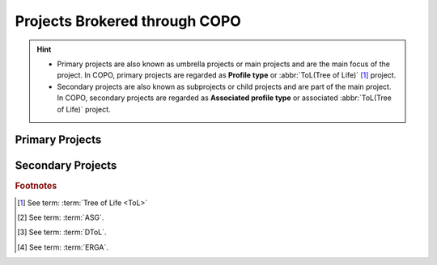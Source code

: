 .. _copo-project-affiliations:

---------------------------------------
Projects Brokered through COPO
---------------------------------------

.. hint::
   * Primary projects are also known as umbrella projects or main projects and are the main focus of the project.
     In COPO, primary projects are regarded as **Profile type** or :abbr:`ToL(Tree of Life)` [#f1]_ project.

   * Secondary projects are also known as subprojects or child projects and are part of the main project. In COPO,
     secondary projects are regarded as **Associated profile type** or associated :abbr:`ToL(Tree of Life)` project.

~~~~~~~~~~~~~~~~~~
Primary Projects
~~~~~~~~~~~~~~~~~~

.. hlist::
   :columns: 2

   * Aquatic Symbiosis Genomics (ASG) [#f2]_
   * Darwin Tree of Life Samples (DToL) [#f3]_
   * Darwin Tree of Life Environmental Samples (DToL_ENV)
   * European Reference Genome Atlas (ERGA) [#f4]_
   * Stand-alone

~~~~~~~~~~~~~~~~~~
Secondary Projects
~~~~~~~~~~~~~~~~~~

.. hlist::
   :columns: 2

   * Biodiversity Genomics Europe (BGE)
   * European Reference Genome Atlas - Pilot (ERGA_PILOT)
   * Population Genomics (POP_GENOMICS)

.. raw:: html

   <br>

.. seealso::

   :ref:`Standard Operating Procedure (SOP) for the various projects <fill_blank_manifests>`
   :ref:`Manifest template for the projects <manifest_templates>`

.. raw:: html

   <br>

.. rubric:: Footnotes

.. [#f1] See term: :term:`Tree of Life <ToL>`
.. [#f2] See term: :term:`ASG`.
.. [#f3] See term: :term:`DToL`.
.. [#f4] See term: :term:`ERGA`.